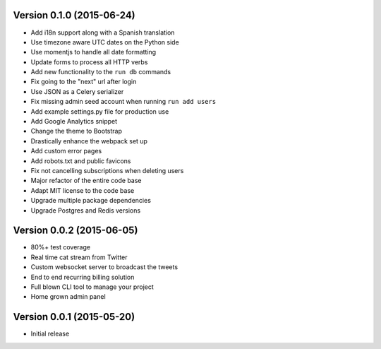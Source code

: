 Version 0.1.0 (2015-06-24)
^^^^^^^^^^^^^^^^^^^^^^^^^^

- Add i18n support along with a Spanish translation
- Use timezone aware UTC dates on the Python side
- Use momentjs to handle all date formatting
- Update forms to process all HTTP verbs
- Add new functionality to the ``run db`` commands
- Fix going to the "next" url after login
- Use JSON as a Celery serializer
- Fix missing admin seed account when running ``run add users``
- Add example settings.py file for production use
- Add Google Analytics snippet
- Change the theme to Bootstrap
- Drastically enhance the webpack set up
- Add custom error pages
- Add robots.txt and public favicons
- Fix not cancelling subscriptions when deleting users
- Major refactor of the entire code base
- Adapt MIT license to the code base
- Upgrade multiple package dependencies
- Upgrade Postgres and Redis versions

Version 0.0.2 (2015-06-05)
^^^^^^^^^^^^^^^^^^^^^^^^^^

- 80%+ test coverage
- Real time cat stream from Twitter
- Custom websocket server to broadcast the tweets
- End to end recurring billing solution
- Full blown CLI tool to manage your project
- Home grown admin panel

Version 0.0.1 (2015-05-20)
^^^^^^^^^^^^^^^^^^^^^^^^^^

- Initial release
